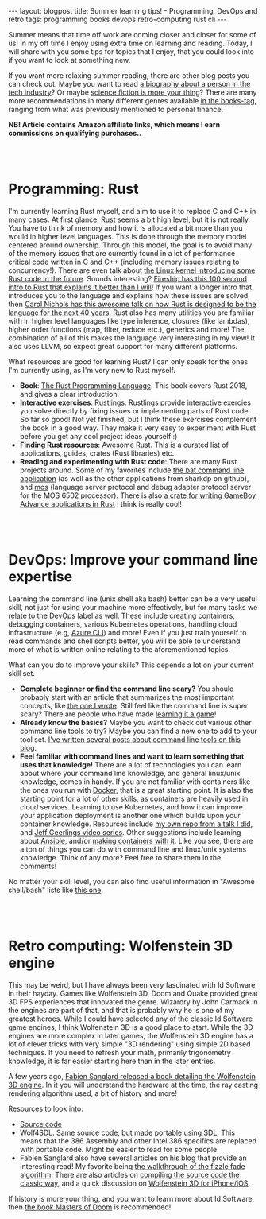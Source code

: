 #+OPTIONS: toc:nil num:nil ^:nil
#+STARTUP: showall indent
#+STARTUP: hidestars
#+BEGIN_EXPORT html
---
layout: blogpost
title: Summer learning tips! - Programming, DevOps and retro
tags: programming books devops retro-computing rust cli
---
#+END_EXPORT

Summer means that time off work are coming closer and closer for some of us! In my off time I enjoy using extra time on learning and reading. Today, I will share with you some tips for topics that I enjoy, that you could look into if you want to look at something new. 


If you want more relaxing summer reading, there are other blog posts you can check out. Maybe you want to read [[https://themkat.net/2021/11/27/biographies_about_tech.html][a biography about a person in the tech industry]]? Or maybe [[https://themkat.net/2022/02/12/more_scifi_books.html][science fiction is more your thing]]? There are many more recommendations in many different genres available [[https://themkat.net/tags/books.html][in the books-tag]], ranging from what was previously mentioned to personal finance.

*NB! Article contains Amazon affiliate links, which means I earn commissions on qualifying purchases..*


#+BEGIN_EXPORT html
<br />
<br />
#+END_EXPORT


* Programming: Rust
#+BEGIN_EXPORT html
<a href="https://www.amazon.com/Rust-Programming-Language-2nd-ebook/dp/B0B7QTX8LL?keywords=rust+programming+language&qid=1691245638&s=digital-text&sprefix=rust+pro%2Cdigital-text%2C211&sr=1-1&linkCode=li3&tag=themkat0f-20&linkId=461ceab0bfd9e552a97c451fcced59fa&language=en_US&ref_=as_li_ss_il" target="_blank"><img border="0" class="blogfloatleftimg"  src="//ws-na.amazon-adsystem.com/widgets/q?_encoding=UTF8&ASIN=B0B7QTX8LL&Format=_SL250_&ID=AsinImage&MarketPlace=US&ServiceVersion=20070822&WS=1&tag=themkat0f-20&language=en_US" ></a><img src="https://ir-na.amazon-adsystem.com/e/ir?t=themkat0f-20&language=en_US&l=li3&o=1&a=B0B7QTX8LL" width="1" height="1" border="0" alt="" style="border:none !important; margin:0px !important;" />
#+END_EXPORT

I'm currently learning Rust myself, and aim to use it to replace C and C++ in many cases. At first glance, Rust seems a bit high level, but it is not really. You have to think of memory and how it is allocated a bit more than you would in higher level languages. This is done through the memory model centered around ownership. Through this model, the goal is to avoid many of the memory issues that are currently found in a lot of performance critical code written in C and C++ (including memory issues relating to concurrency!). There are even talk about [[https://hackaday.com/2022/05/17/things-are-getting-rusty-in-kernel-land/][the Linux kernel introducing some Rust code in the future]]. Sounds interesting? [[https://www.youtube.com/watch?v=5C_HPTJg5ek][Fireship has this 100 second intro to Rust that explains it better than I will]]! If you want a longer intro that introduces you to the language and explains how these issues are solved, then [[https://www.youtube.com/watch?v=A3AdN7U24iU][Carol Nichols has this awesome talk on how Rust is designed to be the language for the next 40 years]]. Rust also has many utilities you are familiar with in higher level languages like type inference, closures (like lambdas), higher order functions (map, filter, reduce etc.), generics and more! The combination of all of this makes the language very interesting in my view! It also uses LLVM, so expect great support for many different platforms.



What resources are good for learning Rust? I can only speak for the ones I'm currently using, as I'm very new to Rust myself.
- *Book*: [[https://amzn.to/3QsqHOz][The Rust Programming Language]]. This book covers Rust 2018, and gives a clear introduction.
- *Interactive exercises*: [[https://github.com/rust-lang/rustlings/][Rustlings]]. Rustlings provide interactive exercies you solve directly by fixing issues or implementing parts of Rust code. So far so good! Not yet finished, but I think these exercises complement the book in a good way. They make it very easy to experiment with Rust before you get any cool project ideas yourself :)
- *Finding Rust resources*: [[https://github.com/rust-unofficial/awesome-rust][Awesome Rust]]. This is a curated list of applications, guides, crates (Rust libraries) etc.
- *Reading and experimenting with Rust code*: There are many Rust projects around. Some of my favorites include [[https://github.com/sharkdp/bat][the bat command line application]] (as well as the other applications from sharkdp on github), and [[https://github.com/datatrash/mos][mos]] (language server protocol and debug adapter protocol server for the MOS 6502 processor). There is also [[https://github.com/rust-console/gba][a crate for writing GameBoy Advance applications in Rust]] I think is really cool!


#+BEGIN_EXPORT html
<br />
<br />
#+END_EXPORT


* DevOps: Improve your command line expertise
Learning the command line (unix shell aka bash) better can be a very useful skill, not just for using your machine more effectively, but for many tasks we relate to the DevOps label as well. These include creating containers, debugging containers, various Kubernetes operations, handling cloud infrastructure (e.g, [[https://docs.microsoft.com/en-us/cli/azure/][Azure CLI]]) and more! Even if you just train yourself to read commands and shell scripts better, you will be able to understand more of what is written online relating to the aforementioned topics.


What can you do to improve your skills? This depends a lot on your current skill set.
- *Complete beginner or find the command line scary?* You should probably start with an article that summarizes the most important concepts, like [[https://themkat.net/2021/10/02/no_nonsense_command_line.html][the one I wrote]]. Still feel like the command line is super scary? There are people who have made [[https://opensource.com/article/19/10/learn-bash-command-line-games][learning it a game]]!
- *Already know the basics?* Maybe you want to check out various other command line tools to try? Maybe you can find a new one to add to your tool set. [[https://themkat.net/tags/cli.html][I've written several posts about command line tools on this blog]].
- *Feel familiar with command lines and want to learn something that uses that knowledge!* There are a lot of technologies you can learn about where your command line knowledge, and general linux/unix knowledge, comes in handy. If you are not familiar with containers like the ones you run with [[https://docs.docker.com/get-started/][Docker]], that is a great starting point. It is also the starting point for a lot of other skills, as containers are heavily used in cloud services. Learning to use Kubernetes, and how it can improve your application deployment is another one which builds upon your container knowledge. Resources include [[https://github.com/themkat/k8s-intro-talk][my own repo from a talk I did]], and [[https://www.youtube.com/watch?v=IcslsH7OoYo&list=PL2_OBreMn7FoYmfx27iSwocotjiikS5BD][Jeff Geerlings video series]]. Other suggestions include learning about [[https://themkat.net/2022/03/10/intro_to_ansible.html][Ansible]], and/or [[https://themkat.net/2022/03/17/creating_container_images_with_ansible.html][making containers with it]]. Like you see, there are a ton of things you can do with command line and linux/unix systems knowledge. Think of any more? Feel free to share them in the comments!
  


No matter your skill level, you can also find useful information in "Awesome shell/bash" lists like [[https://github.com/alebcay/awesome-shell][this one]].


#+BEGIN_EXPORT html
<br />
<br />
#+END_EXPORT


* Retro computing: Wolfenstein 3D engine
#+BEGIN_EXPORT html
<a href="https://www.amazon.com/Game-Engine-Black-Book-Wolfenstein/dp/B0BMSKYV5R?keywords=game+engine+black+book+wolfenstein+3d&qid=1691245764&s=digital-text&sprefix=game+engine+black+%2Cdigital-text%2C164&sr=1-1&linkCode=li3&tag=themkat0f-20&linkId=001753ae31b44a48e5f3931dca3f6dbb&language=en_US&ref_=as_li_ss_il" target="_blank"><img border="0" class="blogfloatleftimg" src="//ws-na.amazon-adsystem.com/widgets/q?_encoding=UTF8&ASIN=B0BMSKYV5R&Format=_SL250_&ID=AsinImage&MarketPlace=US&ServiceVersion=20070822&WS=1&tag=themkat0f-20&language=en_US" ></a><img src="https://ir-na.amazon-adsystem.com/e/ir?t=themkat0f-20&language=en_US&l=li3&o=1&a=B0BMSKYV5R" width="1" height="1" border="0" alt="" style="border:none !important; margin:0px !important;" />
#+END_EXPORT 

This may be weird, but I have always been very fascinated with Id Software in their hayday. Games like Wolfenstein 3D, Doom and Quake provided great 3D FPS experiences that innovated the genre. Wizardry by John Carmack in the engines are part of that, and that is probably why he is one of my greatest heroes. While I could have selected any of the classic Id Software game engines, I think Wolfenstein 3D is a good place to start. While the 3D engines are more complex in later games, the Wolfenstein 3D engine has a lot of clever tricks with very simple "3D rendering" using simple 2D based techniques. If you need to refresh your math, primarily trigonometry knowledge, it is far easier starting here than in the later entries.


A few years ago, [[https://amzn.to/3Krm8QM][Fabien Sanglard released a book detailing the Wolfenstein 3D engine]]. In it you will understand the hardware at the time, the ray casting rendering algorithm used, a bit of history and more! 


Resources to look into:
- [[https://github.com/id-Software/wolf3d][Source code]]
- [[https://github.com/mozzwald/wolf4sdl][Wolf4SDL]]. Same source code, but made portable using SDL. This means that the 386 Assembly and other Intel 386 specifics are replaced with portable code. Might be easier to read for some people.
- Fabien Sanglard also have several articles on his blog that provide an interesting read! My favorite being [[https://fabiensanglard.net/fizzlefade/index.php][the walkthrough of the fizzle fade algorithm]]. There are also articles on [[https://fabiensanglard.net/Compile_Like_Its_1992/][compiling the source code the classic way]], and a quick discussion on [[https://fabiensanglard.net/wolf3d/index.php][Wolfenstein 3D for iPhone/iOS]].


If history is more your thing, and you want to learn more about Id Software, then [[https://amzn.to/3Kt92T7][the book Masters of Doom]] is recommended!
